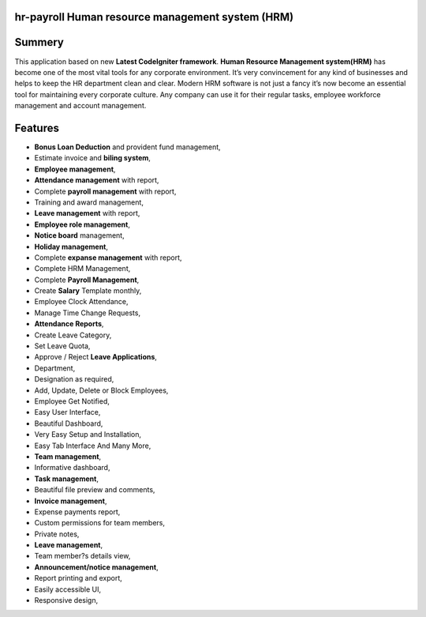 ###################
hr-payroll Human resource management system (HRM) 
###################

###################
Summery
###################
This application based on new **Latest CodeIgniter framework**. **Human Resource Management system(HRM)** has become one of the most vital tools for any corporate environment. It’s very convincement for any kind of businesses and helps to keep the HR department clean and clear. Modern HRM software is not just a fancy it’s now become an essential tool for maintaining every corporate culture. Any company can use it for their regular tasks, employee workforce management and account management.

###################
Features
###################
* **Bonus Loan Deduction** and provident fund management,
* Estimate invoice and **biling system**,
* **Employee management**,
* **Attendance management** with report,
* Complete **payroll management** with report,
* Training and award management,
* **Leave management** with report,
* **Employee role management**,
* **Notice board** management,
* **Holiday management**,
* Complete **expanse management** with report,
* Complete HRM Management,
* Complete **Payroll Management**,
* Create **Salary** Template monthly,
* Employee Clock Attendance,
* Manage Time Change Requests,
* **Attendance Reports**,
* Create Leave Category,
* Set Leave Quota,
* Approve / Reject **Leave Applications**,
* Department,
* Designation as required,
* Add, Update, Delete or Block Employees,
* Employee Get Notified,
* Easy User Interface,
* Beautiful Dashboard,
* Very Easy Setup and Installation,
* Easy Tab Interface And Many More,
* **Team management**,
* Informative dashboard,
* **Task management**,
* Beautiful file preview and comments,
* **Invoice management**,
* Expense payments report,
* Custom permissions for team members,
* Private notes,
* **Leave management**,
* Team member?s details view,
* **Announcement/notice management**,
* Report printing and export,
* Easily accessible UI,
* Responsive design,

